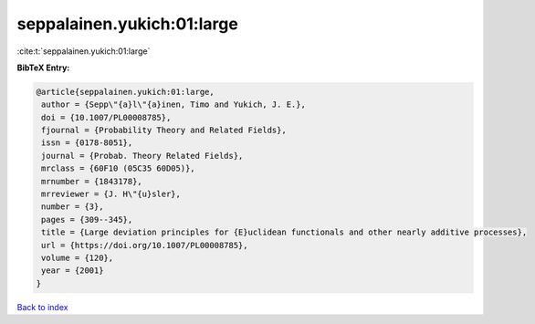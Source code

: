 seppalainen.yukich:01:large
===========================

:cite:t:`seppalainen.yukich:01:large`

**BibTeX Entry:**

.. code-block:: bibtex

   @article{seppalainen.yukich:01:large,
    author = {Sepp\"{a}l\"{a}inen, Timo and Yukich, J. E.},
    doi = {10.1007/PL00008785},
    fjournal = {Probability Theory and Related Fields},
    issn = {0178-8051},
    journal = {Probab. Theory Related Fields},
    mrclass = {60F10 (05C35 60D05)},
    mrnumber = {1843178},
    mrreviewer = {J. H\"{u}sler},
    number = {3},
    pages = {309--345},
    title = {Large deviation principles for {E}uclidean functionals and other nearly additive processes},
    url = {https://doi.org/10.1007/PL00008785},
    volume = {120},
    year = {2001}
   }

`Back to index <../By-Cite-Keys.rst>`_
